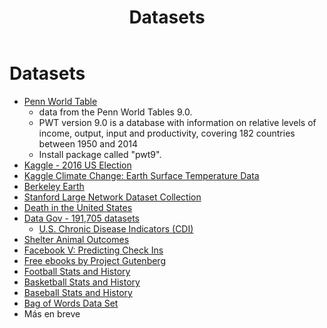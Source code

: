#+Title: Datasets
#+STARTUP: showall expand
#+options: toc:nil

#+begin_src yaml :exports results :results value html
---
 layout: default
 title: Datos
 weight: 7
---
#+end_src
#+results:

* Datasets
- [[http://www.rug.nl/ggdc/productivity/pwt/][Penn World Table]] 
  - data from the Penn World Tables 9.0. 
  - PWT version 9.0 is a database with information on relative levels of income, output, input and
    productivity, covering 182 countries between 1950 and 2014
  - Install package called "pwt9".
- [[https://www.kaggle.com/benhamner/2016-us-election][Kaggle - 2016 US Election]]
- [[https://www.kaggle.com/berkeleyearth/climate-change-earth-surface-temperature-data][Kaggle Climate Change: Earth Surface Temperature Data]]
- [[http://berkeleyearth.org/data/][Berkeley Earth]]
- [[https://snap.stanford.edu/data/][Stanford Large Network Dataset Collection]]
- [[https://www.kaggle.com/cdc/mortality][Death in the United States]]
- [[https://catalog.data.gov/dataset][Data Gov -  191,705 datasets]]
  - [[https://catalog.data.gov/dataset/u-s-chronic-disease-indicators-cdi-e50c9][U.S. Chronic Disease Indicators (CDI)]]
- [[https://www.kaggle.com/c/shelter-animal-outcomes][Shelter Animal Outcomes]]
- [[https://www.kaggle.com/c/facebook-v-predicting-check-ins][Facebook V: Predicting Check Ins]]
- [[http://www.gutenberg.org/][Free ebooks by Project Gutenberg]]
- [[http://www.pro-football-reference.com/][Football Stats and History]]
- [[http://www.basketball-reference.com/][Basketball Stats and History]]
- [[http://www.baseball-reference.com/][Baseball Stats and History]]
- [[http://archive.ics.uci.edu/ml/datasets/Bag+of+Words][Bag of Words Data Set]]
- Más en breve
